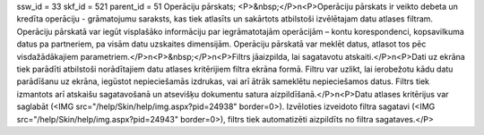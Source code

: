 ssw_id = 33skf_id = 521parent_id = 51Operāciju pārskats;<P>&nbsp;</P>\n<P>Operāciju pārskats ir veikto debeta un kredīta operāciju - grāmatojumu saraksts, kas tiek atlasīts un sakārtots atbilstoši izvēlētajam datu atlases filtram. Operāciju pārskatā var iegūt visplašāko informāciju par iegrāmatotajām operācijām – kontu korespondenci, kopsavilkuma datus pa partneriem, pa visām datu uzskaites dimensijām. Operāciju pārskatā var meklēt datus, atlasot tos pēc visdažādākajiem parametriem.</P>\n<P>&nbsp;</P>\n<P>Filtrs jāaizpilda, lai sagatavotu atskaiti.</P>\n<P>Dati uz ekrāna tiek parādīti atbilstoši norādītajiem datu atlases kritērijiem filtra ekrāna formā. Filtru var uzlikt, lai ierobežotu kādu datu parādīšanu uz ekrāna, iegūstot nepieciešamās izdrukas, vai arī ātrāk sameklētu nepieciešamos datus. Filtrs tiek izmantots arī atskaišu sagatavošanā un atsevišķu dokumentu satura aizpildīšanā.</P>\n<P>Datu atlases kritērijus var saglabāt (<IMG src="/help/Skin/help/img.aspx?pid=24938" border=0>). Izvēloties izveidoto filtra sagatavi (<IMG src="/help/Skin/help/img.aspx?pid=24943" border=0>), filtrs tiek automatizēti aizpildīts no filtra sagataves.</P>